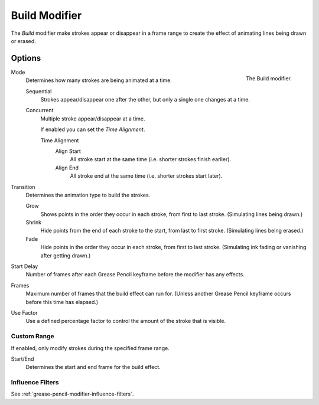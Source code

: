 .. index:: Grease Pencil Modifiers; Build Modifier
.. _bpy.types.BuildGpencilModifier:

**************
Build Modifier
**************

The *Build* modifier make strokes appear or disappear in a frame range to
create the effect of animating lines being drawn or erased.


Options
=======

.. figure:: /images/grease-pencil_modifiers_generate_build_panel.png
   :align: right

   The Build modifier.

Mode
   Determines how many strokes are being animated at a time.

   Sequential
      Strokes appear/disappear one after the other, but only a single one changes at a time.
   Concurrent
      Multiple stroke appear/disappear at a time.

      If enabled you can set the *Time Alignment*.

      Time Alignment
         Align Start
            All stroke start at the same time (i.e. shorter strokes finish earlier).
         Align End
            All stroke end at the same time (i.e. shorter strokes start later).

Transition
   Determines the animation type to build the strokes.

   Grow
      Shows points in the order they occur in each stroke, from first to last stroke.
      (Simulating lines being drawn.)
   Shrink
      Hide points from the end of each stroke to the start, from last to first stroke.
      (Simulating lines being erased.)
   Fade
      Hide points in the order they occur in each stroke, from first to last stroke.
      (Simulating ink fading or vanishing after getting drawn.)

Start Delay
   Number of frames after each Grease Pencil keyframe before the modifier has any effects.

Frames
   Maximum number of frames that the build effect can run for.
   (Unless another Grease Pencil keyframe occurs before this time has elapsed.)

Use Factor
   Use a defined percentage factor to control the amount of the stroke that is visible.


Custom Range
------------

If enabled, only modify strokes during the specified frame range.

Start/End
   Determines the start and end frame for the build effect.


Influence Filters
-----------------

See :ref:`grease-pencil-modifier-influence-filters`.
